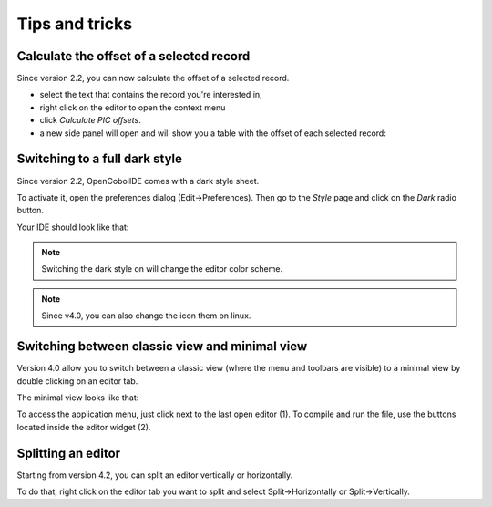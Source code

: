 Tips and tricks
===============

Calculate the offset of a selected record
-----------------------------------------

Since version 2.2, you can now calculate the offset of a selected record.

- select the text that contains the record you're interested in,
- right click on the editor to open the context menu
- click *Calculate PIC offsets*.
- a new side panel will open and will show you a table with the offset of
  each selected record:

.. image:: _static/PicOffsets.png
    :align: center

Switching to a full dark style
------------------------------

Since version 2.2, OpenCobolIDE comes with a dark style sheet.

To activate it, open the preferences dialog (Edit->Preferences). Then go to the
*Style* page and click on the *Dark* radio button.

.. image:: _static/Settings.png
    :align: center


Your IDE should look like that:

.. image:: _static/Dark.png
    :align: center


.. note:: Switching the dark style on will change the editor color scheme.

.. note:: Since v4.0, you can also change the icon them on linux.

Switching between classic view and minimal view
------------------------------------------------

Version 4.0 allow you to switch between a classic view (where the menu and
toolbars are visible) to a minimal view by double clicking on an editor tab.

The minimal view looks like that:


.. image:: _static/MinimalViewWithNumbers.png
    :align: center

To access the application menu, just click next to the last open editor (1).
To compile and run the file, use the buttons located inside the editor widget
(2).

Splitting an editor
-------------------

Starting from version 4.2, you can split an editor vertically or horizontally.

To do that, right click on the editor tab you want to split and select Split->Horizontally
or Split->Vertically.